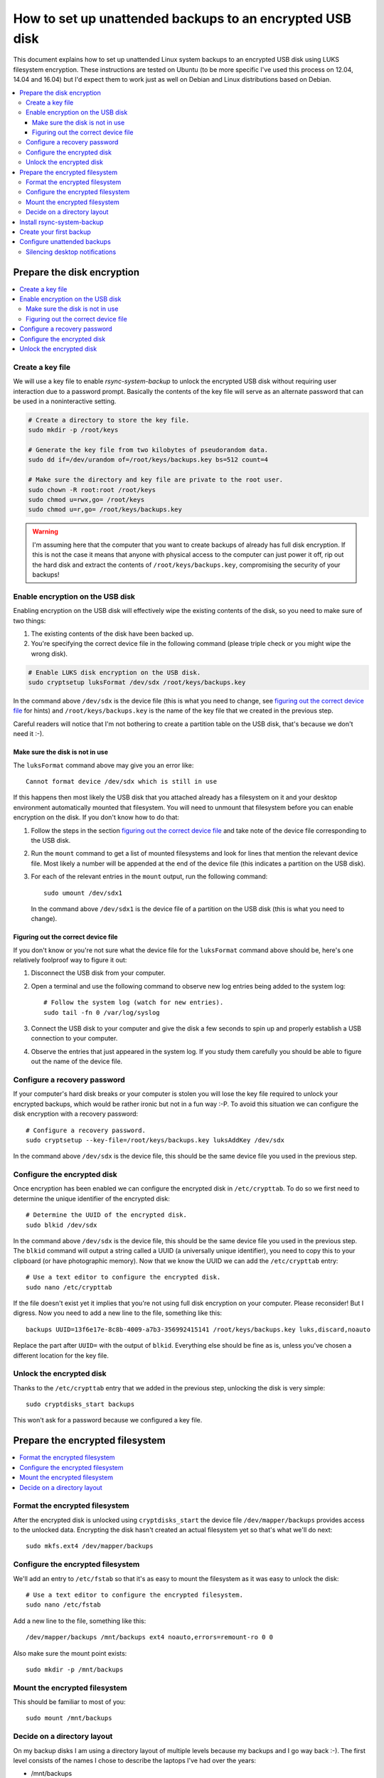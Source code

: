 How to set up unattended backups to an encrypted USB disk
=========================================================

This document explains how to set up unattended Linux system backups to an
encrypted USB disk using LUKS filesystem encryption. These instructions are
tested on Ubuntu (to be more specific I've used this process on 12.04, 14.04
and 16.04) but I'd expect them to work just as well on Debian and Linux
distributions based on Debian.

.. contents::
   :local:

Prepare the disk encryption
---------------------------

.. contents::
   :local:

Create a key file
~~~~~~~~~~~~~~~~~

We will use a key file to enable `rsync-system-backup` to unlock the encrypted
USB disk without requiring user interaction due to a password prompt. Basically
the contents of the key file will serve as an alternate password that can be
used in a noninteractive setting.

.. code-block:: sh

   # Create a directory to store the key file.
   sudo mkdir -p /root/keys

   # Generate the key file from two kilobytes of pseudorandom data.
   sudo dd if=/dev/urandom of=/root/keys/backups.key bs=512 count=4

   # Make sure the directory and key file are private to the root user.
   sudo chown -R root:root /root/keys
   sudo chmod u=rwx,go= /root/keys
   sudo chmod u=r,go= /root/keys/backups.key

.. warning:: I'm assuming here that the computer that you want to create
             backups of already has full disk encryption. If this is not the
             case it means that anyone with physical access to the computer can
             just power it off, rip out the hard disk and extract the contents
             of ``/root/keys/backups.key``, compromising the security of your
             backups!

Enable encryption on the USB disk
~~~~~~~~~~~~~~~~~~~~~~~~~~~~~~~~~

Enabling encryption on the USB disk will effectively wipe the existing contents
of the disk, so you need to make sure of two things:

1. The existing contents of the disk have been backed up.
2. You're specifying the correct device file in the following command (please
   triple check or you might wipe the wrong disk).

.. code-block:: sh

   # Enable LUKS disk encryption on the USB disk.
   sudo cryptsetup luksFormat /dev/sdx /root/keys/backups.key

In the command above ``/dev/sdx`` is the device file (this is what you need to
change, see `figuring out the correct device file`_ for hints) and
``/root/keys/backups.key`` is the name of the key file that we created in the
previous step.

Careful readers will notice that I'm not bothering to create a partition table
on the USB disk, that's because we don't need it :-).

Make sure the disk is not in use
++++++++++++++++++++++++++++++++

The ``luksFormat`` command above may give you an error like::

 Cannot format device /dev/sdx which is still in use

If this happens then most likely the USB disk that you attached already has a
filesystem on it and your desktop environment automatically mounted that
filesystem. You will need to unmount that filesystem before you can enable
encryption on the disk. If you don't know how to do that:

1. Follow the steps in the section `figuring out the correct device file`_ and
   take note of the device file corresponding to the USB disk.
2. Run the ``mount`` command to get a list of mounted filesystems and look for
   lines that mention the relevant device file. Most likely a number will be
   appended at the end of the device file (this indicates a partition on the
   USB disk).
3. For each of the relevant entries in the ``mount`` output, run the following
   command::

    sudo umount /dev/sdx1

   In the command above ``/dev/sdx1`` is the device file of a partition on the
   USB disk (this is what you need to change).

.. _figuring out the correct device file:

Figuring out the correct device file
++++++++++++++++++++++++++++++++++++

If you don't know or you're not sure what the device file for the
``luksFormat`` command above should be, here's one relatively
foolproof way to figure it out:

1. Disconnect the USB disk from your computer.

2. Open a terminal and use the following command to observe
   new log entries being added to the system log::

    # Follow the system log (watch for new entries).
    sudo tail -fn 0 /var/log/syslog

3. Connect the USB disk to your computer and give the disk a few seconds to
   spin up and properly establish a USB connection to your computer.

4. Observe the entries that just appeared in the system log. If you study them
   carefully you should be able to figure out the name of the device file.

Configure a recovery password
~~~~~~~~~~~~~~~~~~~~~~~~~~~~~

If your computer's hard disk breaks or your computer is stolen you will lose
the key file required to unlock your encrypted backups, which would be rather
ironic but not in a fun way :-P. To avoid this situation we can configure the
disk encryption with a recovery password::

 # Configure a recovery password.
 sudo cryptsetup --key-file=/root/keys/backups.key luksAddKey /dev/sdx

In the command above ``/dev/sdx`` is the device file, this should be the same
device file you used in the previous step.

Configure the encrypted disk
~~~~~~~~~~~~~~~~~~~~~~~~~~~~

Once encryption has been enabled we can configure the encrypted disk
in ``/etc/crypttab``. To do so we first need to determine the unique
identifier of the encrypted disk::

 # Determine the UUID of the encrypted disk.
 sudo blkid /dev/sdx

In the command above ``/dev/sdx`` is the device file, this should be the same
device file you used in the previous step. The ``blkid`` command will output a
string called a UUID (a universally unique identifier), you need to copy this
to your clipboard (or have photographic memory). Now that we know the UUID we
can add the ``/etc/crypttab`` entry::

 # Use a text editor to configure the encrypted disk.
 sudo nano /etc/crypttab

If the file doesn't exist yet it implies that you're not using full disk
encryption on your computer. Please reconsider! But I digress. Now you need to
add a new line to the file, something like this::

 backups UUID=13f6e17e-8c8b-4009-a7b3-356992415141 /root/keys/backups.key luks,discard,noauto

Replace the part after ``UUID=`` with the output of ``blkid``. Everything else
should be fine as is, unless you've chosen a different location for the key
file.

Unlock the encrypted disk
~~~~~~~~~~~~~~~~~~~~~~~~~

Thanks to the ``/etc/crypttab`` entry that we added in the previous step,
unlocking the disk is very simple::

 sudo cryptdisks_start backups

This won't ask for a password because we configured a key file.

Prepare the encrypted filesystem
--------------------------------

.. contents::
   :local:

Format the encrypted filesystem
~~~~~~~~~~~~~~~~~~~~~~~~~~~~~~~

After the encrypted disk is unlocked using ``cryptdisks_start`` the device file
``/dev/mapper/backups`` provides access to the unlocked data. Encrypting the
disk hasn't created an actual filesystem yet so that's what we'll do next::

 sudo mkfs.ext4 /dev/mapper/backups

Configure the encrypted filesystem
~~~~~~~~~~~~~~~~~~~~~~~~~~~~~~~~~~

We'll add an entry to ``/etc/fstab`` so that it's as easy to mount the
filesystem as it was easy to unlock the disk::

 # Use a text editor to configure the encrypted filesystem.
 sudo nano /etc/fstab

Add a new line to the file, something like this::

 /dev/mapper/backups /mnt/backups ext4 noauto,errors=remount-ro 0 0

Also make sure the mount point exists::

 sudo mkdir -p /mnt/backups

Mount the encrypted filesystem
~~~~~~~~~~~~~~~~~~~~~~~~~~~~~~

This should be familiar to most of you::

 sudo mount /mnt/backups

Decide on a directory layout
~~~~~~~~~~~~~~~~~~~~~~~~~~~~

On my backup disks I am using a directory layout of multiple levels because my
backups and I go way back :-). The first level consists of the names I chose to
describe the laptops I've had over the years:

- /mnt/backups

  - zenbook
  - hp-probook
  - macbook-pro

Each of these directories has subdirectories with the names of the Ubuntu
releases that were installed on those laptops over the years:

- /mnt/backups

  - zenbook

    - lucid
    - precise

  - hp-probook

    - precise
    - trusty

  - macbook-pro

    - xenial

Each of the directories named after an Ubuntu release stores a collection of
timestamped system backups, something like this:

- /mnt/backups

  - zenbook

    - lucid

      - 2011-02-05 15:30
      - 2011-03-19 11:45

    - precise

      - 2013-04-10 14:00
      - 2013-05-10 14:00

  - hp-probook

    - precise

      - 2014-03-12 16:15

    - trusty

      - 2016-06-15 12:00

  - macbook-pro

    - xenial

      - 2017-03-19 23:15
      - 2017-04-01 12:34
      - 2017-05-02 17:00
      - latest

The dates were made up and in reality I have hundreds of timestamped system
backups, but you get the idea :-).

Whether you use the same directory layout or something simpler is up to you.

Install rsync-system-backup
---------------------------

There are several ways to install `rsync-system-backup`, for example::

 # Make sure pip (the Python package manager) and related packages are installed.
 sudo apt-get install python-{pip,pkg-resources,setuptools}

 # Use pip to install the Python package we need in /usr/local. The
 # executable will be available at /usr/local/bin/rsync-system-backup.
 sudo pip install --upgrade rsync-system-backup

You can can also install the Python package and its dependencies in your home
directory if you prefer that over "polluting" the system wide /usr/local
directory::

 # Use pip to install the Python package we need in ~/.local. The
 # executable will be available at ~/.local/bin/rsync-system-backup.
 pip install --upgrade --user rsync-system-backup

If that is still "too global" for your tastes then feel free to set up a
Python virtual environment ;-).

Create your first backup
------------------------

Here's an example of how you can create a system backup::

 sudo rsync-system-backup -c backups -m /mnt/backups /mnt/backups/latest

That last directory must be a subdirectory of ``/mnt/backups``, if you want to
keep things simple then just use ``/mnt/backups/latest`` (whatever you do,
don't just pass it ``/mnt/backups``).

If you get a "command not found" error from ``sudo`` try the following instead::

 sudo $(which rsync-system-backup) -c backups -m /mnt/backups /mnt/backups/latest

Configure unattended backups
----------------------------

The final part of this how-to configures your system to automatically run
`rsync-system-backup` at an interval of your choosing, for example once every
four hours. The easiest way to accomplish this is using cron. To do so we'll
create a new configuration file::

 # Use a text editor to configure unattended backups.
 sudo nano /etc/cron.d/rsync-system-backup

Create the file with the following contents::

 # Cron by default starts subcommands in a very sparse environment where the
 # $PATH contains just /usr/bin and /bin. Since we expect a reasonably sane
 # $PATH we have to set it ourselves:
 PATH=/usr/local/sbin:/usr/local/bin:/sbin:/bin:/usr/sbin:/usr/bin

 # Create a full system backup every four hours.
 0 */4 * * * root rsync-system-backup -c backups -m /mnt/backups /mnt/backups/latest

Depending on how you installed `rsync-system-backup` you may need to adjust the
``PATH`` variable or change the program name into an absolute pathname.

Silencing desktop notifications
~~~~~~~~~~~~~~~~~~~~~~~~~~~~~~~

If the desktop notifications announcing the start and completion of a system
backup drive you bonkers, add the ``--disable-notifications`` option to the
`rsync-system-backup` command line.
